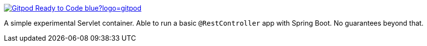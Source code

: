 image::https://img.shields.io/badge/Gitpod-Ready--to--Code-blue?logo=gitpod[link="https://gitpod.io/#https://github.com/dsyer/dispatcher-servlet-container"]

A simple experimental Servlet container. Able to run a basic `@RestController` app with Spring Boot. No guarantees beyond that.

